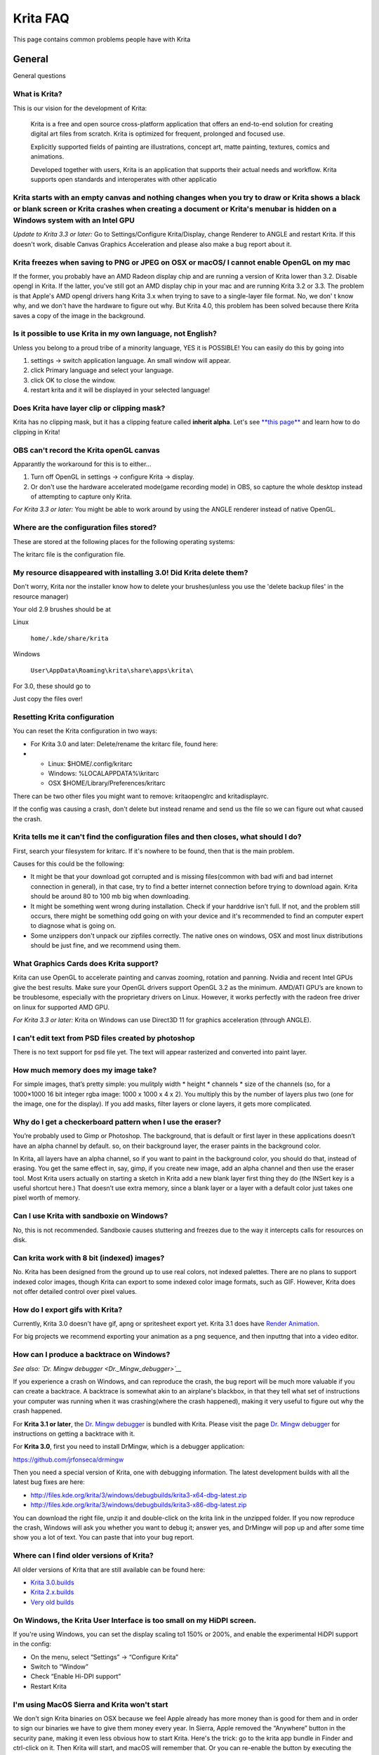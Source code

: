 .. _faq:

#########
Krita FAQ
#########

This page contains common problems people have with Krita

General
=======

General questions

What is Krita?
--------------

This is our vision for the development of Krita:

    Krita is a free and open source cross-platform application that
    offers an end-to-end solution for creating digital art files from
    scratch. Krita is optimized for frequent, prolonged and focused use.

    Explicitly supported fields of painting are illustrations, concept
    art, matte painting, textures, comics and animations.

    Developed together with users, Krita is an application that supports
    their actual needs and workflow. Krita supports open standards and
    interoperates with other applicatio

Krita starts with an empty canvas and nothing changes when you try to draw or Krita shows a black or blank screen or Krita crashes when creating a document or Krita's menubar is hidden on a Windows system with an Intel GPU
------------------------------------------------------------------------------------------------------------------------------------------------------------------------------------------------------------------------------

*Update to Krita 3.3 or later:* Go to Settings/Configure Krita/Display,
change Renderer to ANGLE and restart Krita. If this doesn't work,
disable Canvas Graphics Acceleration and please also make a bug report
about it.

Krita freezes when saving to PNG or JPEG on OSX or macOS/ I cannot enable OpenGL on my mac
------------------------------------------------------------------------------------------

If the former, you probably have an AMD Radeon display chip and are
running a version of Krita lower than 3.2. Disable opengl in Krita. If
the latter, you've still got an AMD display chip in your mac and are
running Krita 3.2 or 3.3. The problem is that Apple's AMD opengl drivers
hang Krita 3.x when trying to save to a single-layer file format. No, we
don' t know why, and we don't have the hardware to figure out why. But
Krita 4.0, this problem has been solved because there Krita saves a copy
of the image in the background.

Is it possible to use Krita in my own language, not English?
------------------------------------------------------------

Unless you belong to a proud tribe of a minority language, YES it is
POSSIBLE! You can easily do this by going into

#. settings → switch application language. An small window will appear.
#. click Primary language and select your language.
#. click OK to close the window.
#. restart krita and it will be displayed in your selected language!

Does Krita have layer clip or clipping mask?
--------------------------------------------

Krita has no clipping mask, but it has a clipping feature called
**inherit alpha**. Let's see `**this
page** <Clipping_Masks_and_Alpha_Inheritance>`__ and learn how to do
clipping in Krita!

OBS can't record the Krita openGL canvas
----------------------------------------

Apparantly the workaround for this is to either...

#. Turn off OpenGL in settings → configure Krita → display.
#. Or don't use the hardware accelerated mode(game recording mode) in
   OBS, so capture the whole desktop instead of attempting to capture
   only Krita.

*For Krita 3.3 or later:* You might be able to work around by using the
ANGLE renderer instead of native OpenGL.

Where are the configuration files stored?
-----------------------------------------

These are stored at the following places for the following operating
systems:

.. raw:: mediawiki

   {{ConfigPath}}

The kritarc file is the configuration file.

My resource disappeared with installing 3.0! Did Krita delete them?
-------------------------------------------------------------------

Don't worry, Krita nor the installer know how to delete your
brushes(unless you use the 'delete backup files' in the resource
manager)

Your old 2.9 brushes should be at

Linux

    ``home/.kde/share/krita``

Windows

    ``User\AppData\Roaming\krita\share\apps\krita\``

For 3.0, these should go to

.. raw:: mediawiki

   {{ResourcePath|}}

Just copy the files over!

Resetting Krita configuration
-----------------------------

You can reset the Krita configuration in two ways:

-  For Krita 3.0 and later: Delete/rename the kritarc file, found here:

-  

   -  Linux: $HOME/.config/kritarc
   -  Windows: %LOCALAPPDATA%\\kritarc
   -  OSX $HOME/Library/Preferences/kritarc

There can be two other files you might want to remove: kritaopenglrc and
kritadisplayrc.

If the config was causing a crash, don't delete but instead rename and
send us the file so we can figure out what caused the crash.

Krita tells me it can't find the configuration files and then closes, what should I do?
---------------------------------------------------------------------------------------

First, search your filesystem for kritarc. If it's nowhere to be found,
then that is the main problem.

Causes for this could be the following:

-  It might be that your download got corrupted and is missing
   files(common with bad wifi and bad internet connection in general),
   in that case, try to find a better internet connection before trying
   to download again. Krita should be around 80 to 100 mb big when
   downloading.
-  It might be something went wrong during installation. Check if your
   harddrive isn't full. If not, and the problem still occurs, there
   might be something odd going on with your device and it's recommended
   to find an computer expert to diagnose what is going on.
-  Some unzippers don't unpack our zipfiles correctly. The native ones
   on windows, OSX and most linux distributions should be just fine, and
   we recommend using them.

What Graphics Cards does Krita support?
---------------------------------------

Krita can use OpenGL to accelerate painting and canvas zooming, rotation
and panning. Nvidia and recent Intel GPUs give the best results. Make
sure your OpenGL drivers support OpenGL 3.2 as the minimum. AMD/ATI
GPU’s are known to be troublesome, especially with the proprietary
drivers on Linux. However, it works perfectly with the radeon free
driver on linux for supported AMD GPU.

*For Krita 3.3 or later:* Krita on Windows can use Direct3D 11 for
graphics acceleration (through ANGLE).

I can't edit text from PSD files created by photoshop
-----------------------------------------------------

There is no text support for psd file yet. The text will appear
rasterized and converted into paint layer.

How much memory does my image take?
-----------------------------------

For simple images, that’s pretty simple: you mulitply width \* height \*
channels \* size of the channels (so, for a 1000×1000 16 bit integer
rgba image: 1000 x 1000 x 4 x 2). You multiply this by the number of
layers plus two (one for the image, one for the display). If you add
masks, filter layers or clone layers, it gets more complicated.

Why do I get a checkerboard pattern when I use the eraser?
----------------------------------------------------------

You’re probably used to Gimp or Photoshop. The background, that is
default or first layer in these applications doesn’t have an alpha
channel by default. so, on their background layer, the eraser paints in
the background color.

In Krita, all layers have an alpha channel, so if you want to paint in
the background color, you should do that, instead of erasing. You get
the same effect in, say, gimp, if you create new image, add an alpha
channel and then use the eraser tool. Most Krita users actually on
starting a sketch in Krita add a new blank layer first thing they do
(the INSert key is a useful shortcut here.) That doesn’t use extra
memory, since a blank layer or a layer with a default color just takes
one pixel worth of memory.

Can I use Krita with sandboxie on Windows?
------------------------------------------

No, this is not recommended. Sandboxie causes stuttering and freezes due
to the way it intercepts calls for resources on disk.

Can krita work with 8 bit (indexed) images?
-------------------------------------------

No. Krita has been designed from the ground up to use real colors, not
indexed palettes. There are no plans to support indexed color images,
though Krita can export to some indexed color image formats, such as
GIF. However, Krita does not offer detailed control over pixel values.

How do I export gifs with Krita?
--------------------------------

Currently, Krita 3.0 doesn't have gif, apng or spritesheet export yet.
Krita 3.1 does have `Render Animation <Render_Animation>`__.

For big projects we recommend exporting your animation as a png
sequence, and then inputtng that into a video editor.

How can I produce a backtrace on Windows?
-----------------------------------------

*See also: `Dr. Mingw debugger <Dr._Mingw_debugger>`__*

If you experience a crash on Windows, and can reproduce the crash, the
bug report will be much more valuable if you can create a backtrace. A
backtrace is somewhat akin to an airplane's blackbox, in that they tell
what set of instructions your computer was running when it was
crashing(where the crash happened), making it very useful to figure out
why the crash happened.

For **Krita 3.1 or later**, the `Dr. Mingw
debugger <Dr._Mingw_debugger>`__ is bundled with Krita. Please visit the
page `Dr. Mingw debugger <Dr._Mingw_debugger>`__ for instructions on
getting a backtrace with it.

For **Krita 3.0**, first you need to install DrMingw, which is a debugger application:

https://github.com/jrfonseca/drmingw

Then you need a special version of Krita, one with debugging
information. The latest development builds with all the latest bug fixes
are here:

-  http://files.kde.org/krita/3/windows/debugbuilds/krita3-x64-dbg-latest.zip
-  http://files.kde.org/krita/3/windows/debugbuilds/krita3-x86-dbg-latest.zip

You can download the right file, unzip it and double-click on the krita
link in the unzipped folder. If you now reproduce the crash, Windows
will ask you whether you want to debug it; answer yes, and DrMingw will
pop up and after some time show you a lot of text. You can paste that
into your bug report.


Where can I find older versions of Krita?
-----------------------------------------

All older versions of Krita that are still available can be found here:

-  `Krita 3.0.builds <http://files.kde.org/krita/3>`__
-  `Krita 2.x.builds <http://files.kde.org/krita/>`__
-  `Very old builds <http://download.kde.org/stable/krita>`__

On Windows, the Krita User Interface is too small on my HiDPI screen.
---------------------------------------------------------------------

If you're using Windows, you can set the display scaling to1 150% or
200%, and enable the experimental HiDPI support in the config:

-  On the menu, select “Settings” -> “Configure Krita”
-  Switch to “Window”
-  Check “Enable Hi-DPI support”
-  Restart Krita

I'm using MacOS Sierra and Krita won't start
--------------------------------------------

We don't sign Krita binaries on OSX because we feel Apple already has
more money than is good for them and in order to sign our binaries we
have to give them money every year. In Sierra, Apple removed the
“Anywhere” button in the security pane, making it even less obvious how
to start Krita. Here's the trick: go to the krita app bundle in Finder
and ctrl-click on it. Then Krita will start, and macOS will remember
that. Or you can re-enable the button by executing the following line in
your terminal:

``sudo spctl --master-enable``

I'm using Linux and Krita crashes on start
------------------------------------------

If you also see somethine like “QIODevice::seek: Invalid pos: -18” on
the command line, it's quite likely that at one point you had the Deepin
file manager installed. That comes with some qimageio plugins that are
completely and utterly broken. Krita's reference images docker scans
your Pictures folder on startup, and if your Pictures folder. It reads
the images using Qt's QImageIO class, which loads that Deepin plugin.
The issue is reported to Deepin
(https://github.com/linuxdeepin/deepin-image-viewer/issues/2), but the
Deepin developers don't seem convinced that it makes sense to check
whether there are any bytes to read, before reading the bytes.

Tablets
=======

What tablets does Krita support?
--------------------------------

Krita isn’t much fun without a pressure sensitive tablet. If the tablet
has been properly configured, Krita works with Wacom, Huion and other
uc-logic based tablets, on Windows and Linux (look below for more
information on Huion Linux support). N-Trig tablets should work too, but
some setting up might be needed. Genius tablets are know to have
problems. You can find a community curated list of tablets supported by
krita `here <List_of_Tablets_Supported>`__.

If you're looking for information about tablets like the iPad or Android
tablets, look
`here <KritaFAQ#Can_I_get_Krita_for_iPad.3F_for_Android.3F>`__.

What if your tablet is not recognized by Krita?
-----------------------------------------------

Linux
~~~~~

We would like to see the full output of the following commands:

#. lsmod
#. xinput
#. xinput list-props (id can be fetched from the item 2)
#. Get the log of the tablet events (if applicable):

   #. Open a console application (e.g. Konsole on KDE)
   #. Set the amount of scrollback to 'unlimited' (for Konsole: Settings
      → Edit Current Profile → Scrolling → Unlimited Scrollback)
   #. Start Krita by typing 'krita' and create any document :)
   #. Press Ctrl+Shift+T, you will see a message box telling the logging
      is started
   #. Try to reproduce your problem
   #. The console is now filled with the log. Attach it to a bug report
      or paste using services like paste.kde.org

#. Attach all this data to a bugreport using public paste services like
   paste.kde.org

Windows
~~~~~~~

First check whether switching to the Windows 8 Pointer API makes a
difference: Settings/Configure Krita/Tablet. Then, if you still have
problems with Windows and your tablet, we cannot help you without a
tablet log.

#. Install
   `DebugView <http://technet.microsoft.com/en-us/sysinternals/bb896647.aspx>`__
   from the official Microsoft site
#. Start DebugView
#. Start Krita
#. Press Ctrl+Shift+T, you will see a message box telling the logging is
   started
#. Try to reproduce your problem
#. Go back to DebugView and save its output to a file. Attach this file
   to a bug report or paste using services like paste.kde.org.

How to fix a tablet offset on multiple screen setup on Windows
--------------------------------------------------------------

If you see that your tablet pointer has an offset when working with
Krita canvas, it might be highly probable, that Krita got incorrect
screen resolution from the system. That problem happens mostly when an
external monitor is present and when either of monitor or a tablet was
connected after the system boot.

Now there is a simple solution to fix this data manually.

#. Lay you stylus aside
#. Start Krita without using a stylus, that is using a mouse or a
   keyboard
#. Press Shift key and hold it
#. Touch a tablet with your stylus so Krita would recognize it

You will see a special dialog asking for real screen resolution. Choose
the correct value or enter it manually and press OK.

If you have a dual monitor setup and only the top half of the screen is
reachable, you might have to enter the total width of both screens plus
the double height of your monitor in this field.

If this didn't work, and if you have a Wacom tablet, an offset in the
canvas can be caused by a faulty Wacom preference file which is not
removed or replaced by reinstalling the drivers.

To fix it, use the “Wacom Tablet Preference File Utility” to clear all
the preferences. This should allow Krita to detect the correct settings
automatically.

(WARNING, this will reset your tablets configuration so you will need to
recalibrate/reconfigure it).

*For Krita 3.3 or later:* You can try to `enable “Windows 8+ Pointer
Input” <Tablet_Settings>`__, but some features might not work with it.

Microsoft Surface Pro and NTrig
-------------------------------

Krita 3.3.0 supports the Windows Pointer API (Windows Ink) natively.
Your Surface Pro or other n-trig enabled pen tablet should work out of
the box with Krita after you enable Windows Ink in Settings/Configure
Krita/Tablet.

Tablet Pro and the Surface Pro
~~~~~~~~~~~~~~~~~~~~~~~~~~~~~~

Unlike Wacom's Companion, the Surface line of tablets doesn't have
working hardware buttons. Tablet Pro is a (non-free) utility that puts
virtual buttons on screen. Krita 3.1 (currently in beta) will have
predefined shortcut profiles to work with Tablet Pro.

http://tabletpro.net/

See http://www.youtube.com/watch?v=WKXZgYqC3tI for instructions.

How to make my Huion tablet work with Krita on Linux?
-----------------------------------------------------

This applies to Huion models: H610 (maybe others too? report your model
here..)

First, if you use a linux kernel version 3.13 or above, remove the buggy
huion driver with this command line:

``rmmod hid-huion``

or, depending on your distribution:

``modprobe -r hid-huion``

Then build and install the `correct kernel
driver <https://github.com/DIGImend/huion-driver>`__.

(note that you’ll have to redo those steps after each kernel update,
until this driver is included in mainline kernel.)

Now you should have a working tablet in Krita and Gimp (sadly, it
doesn’t work with current mypaint version, probably because of GTK3..)
But as by default the whole tablet area is mapped to the whole screen,
depending on your screen ratio you may want to adapt the active area of
the tablet to have the same proportions.

For this, first you need to install xinput-calibrator (check in your
package manager it may be named a bit differently, with – or \_ in the
middle…)

Now, you’ll need the name or ID of your device, so list devices with
this command line:

``xinput_calibrator --list | grep H610``

Then I noticed the huion report two different devices with the same
name, just different ID. So to find out which is the one corresponding
to the actual stylus tablet area, get devices values with this command
line:

``xinput_calibrator --device 10``

(adapt id number the the values you found on previous step…)

It will open a sort of calibration window, don’t click the crosses, just
press any key to abort. Then you can see the default values of the
device appeared in the console. One devices has much bigger max values
(0 40000 0 25000), this is the one you should get the ID number. (in my
case here was ID 10 )

Then calculate the values to set the active area to the same ratio as
screen.. For example, for a 1920×1080 screen, I did this operation:
40000\*1080/1920=22500

And finally set the calibration values (TopX BottomX TopY BottomY) like
this:

``xinput set-prop 10 “Evdev Axis Calibration” 0 40000 0 22500``

**Weird stuff happens on Windows, like ripples, rings, squiggles or
poltergeists**

Windows comes with a lot of settings to make it work with a pen. Al
these settings are annoying. This tool can help to set the settings
correctly if you're using a tablet:

https://github.com/saveenr/Fix_My_Pen/releases

Toolbox
=======

Toolbox missing
---------------

You either reset the workspace by pressing the right most button on the
toolbar, the workspace switcher, and clicking a workspace from the list.

Or right-click on any docker titlebar or open space in any toolbar, and
select Toolbox. It's the first option.

Or check the Settings menu, it's got lots of interesting stuff, then go
to the Dockers menu and... select toolbox.

Tool icons size is too big
--------------------------

Right click the toolbox to set the size.

Krita can't get maximized
-------------------------

This is due to the toolbox being too big, for example, when it's
accidentally made 1-columns wide. Resize it to make it 2 columns wide.

Resources
=========

Is there a way to restore a default brush that I have mistakenly overwritten with new settings to default?
----------------------------------------------------------------------------------------------------------

Yes. First go to the resource folder, which is

.. raw:: mediawiki

   {{ResourcePath|}}

You can easily do this by going into settings → manage resources → open
resource folder.

Then go into the paintoppressets folder and remove the latest created
file that you made of your preset.

Then go back to the resources folder and edit the blacklist file to
remove the previous paintop preset so Krita will load it. (Yes, it is a
bit of a convoluted system, but at the least you don't lose your
brushes)

How do I set favourite presets?
-------------------------------

Right-click a brush in the brush docker and assign it a tag. Then when
clicking the lower-right settings icon you can pick you tag.

Can Krita load Photoshop Brushes?
---------------------------------

Yes, but there are limitations. You can load ABR files by using the Add
Brush button in the predefined brush tab in the brush editor. Since
Adobe hasn’t disclosed the file format specification, we depend on
reverse-engineering to figure out what to load, and currently that’s
limited to basic features.

Krita is slow
=============

There is a myriad of reasons why this might be. Below is a short
checklist.

-  Something else is hogging the cpu.
-  You are running Windows, and have 3rdparty security software like
   sandboxie or total defender installed
-  you are working on images that are too big for your hardware
   (dimensions, channel depth or number of layers)
-  you do not have canvas acceleration enabled

Please also check this page: https://phabricator.kde.org/T7199

Slow start-up
-------------

You probably have too many resources installed. Deactivate some bundles
under settings → manage resources

If you're using Windows and the portable zip file, Windows will scan all
files everytime you start Krita. That takes ages. Either use the
installer or tell Microsoft Security Essentials to make an exception for
Krita.

Slow Brushes
------------

-  Check if you accidentally turned on the stabilizer in the tool
   options docker.
-  Try another display filter like trilinear. settings → configure Krita
   → display
-  Try a lower channel depth than 16-bit.
-  For NVidia, try a 16-bit floating point color space.
-  For AMD (Krita 2.9.10 and above), turn off the vector optimizations
   that are broken on AMD CPUs. settings → configure Krita → performance
-  It's a fairly memory hungry program, so 2GB of ram is the minimum,
   and 4 gig is the preferable minimum.
-  Check that not something else is hogging your CPU
-  Check that Instant Preview is enabled if you're using bigger brushes
   (for very small brushes, disabled)
-  Set brush precision to 3 or auto
-  Use a larger value for brush spacing
-  If all of this fails, record a video and post a link and description
   on the Krita forum.
-  check whether opengl is enabled, and if it isn't, enable it, or if it
   is, and you'r on windows, try the Angle renderer. Or disable it.

Slowdown after a while of working
---------------------------------

Once you have the slowdown, click on the image-dimensions in the status
bar. It will tell you how much Krita is using, and if it's hit the
limit, whether it's started swapping. Swapping can slow down a program a
lot, so either work on smaller images or turn up the maximum amount of
ram in settings → configure Krita → performance

Tools
=====

Why does the Transform Tool give a good result and then get blurry upon finalizing?
-----------------------------------------------------------------------------------

The transform tool makes a preview that you edit before computing the
finalized version. As this preview is using the screen resolution rather
than the image resolution, it may feel that the result is blurry
compared to the preview. See
https://forum.kde.org/viewtopic.php?f=139&t=127269 for more info.

Why is the zoom tool suddenly zooming to my cursor instead of to canvas?
------------------------------------------------------------------------

In Krita 3.0.1 we changed the default zooming mode to zoom to the cursor
instead of to the canvas center as that was more intuitive for artists.
we call this relative zoom mode.

If you want to get the old behavior back, go to and change all 4(!)
entries with into plain .

License, rights and the Krita foundation
========================================

Who owns Krita?
---------------

The Stichting Krita Foundation owns the Krita trademark.

Is there professional support available for Krita?
--------------------------------------------------

Yes, the Krita Foundation and Boudewijn Rempt Software offer support for
Krita through the `development
fund <https://krita.org/support-us/donations/>`__, sponsoring
opportunities, consultancy and `dedicated development
contracts <https://krita.org/support-us/commercial/>`__.

Who and what is Kiki?
---------------------

Kiki is a squirrel. She’s our mascot and has been designed by Tyson Tan.
We choose a squirrel when we discovered that ‘krita’ is the Albanian
word for Squirrel.

Why is Krita Free?
------------------

Krita is developed as `free software <http://www.gnu.org/>`__ within the
KDE community. We believe that good tools should be available for all
artists. You can also buy Krita on the Windows Store if you want to
support Krita's development or want to have automatic updates to newer
versions.

Can I use Krita commercially?
-----------------------------

Yes. What you create with Krita is your sole property. You own your work
and can license your art however you want. Krita’s GPL license applies
to Krita’s source code. Krita can be used commercially by artists for
any purpose, by studios to make concept art, textures, or vfx, by game
artists to work on commercial games, by scientists for research, and by
students in educational institutions.

If you modify Krita itself, and distribute the result, you have to share
your modifications with us. Krita’s GNU GPL license guarantees you this
freedom. Nobody is ever permitted to take it away.

Can I get Krita for iPad? for Android?
--------------------------------------

Krita will probably not be available for iOS (iPad, iPhone, iPad Pro)
any time soon because Apple's Appstore's terms and conditions add
restrictions that are thought to be incompatible with free software
licensed under the GNU Public License. And then there are problems
actually building Krita and all its dependencies on iOS as well as
problems getting Krita into the app store.

As for Android, there are no licensing problems, and we would like to
see a version for Android, but Krita is an enormous application and we
haven't managed to build it for Android yet.

Who translates Krita and are there translations available?
----------------------------------------------------------

Krita is a `KDE application <http://www.kde.org/>`__ — and proud of it!
That means that Krita’s translations are done by `KDE localization
teams <http://i18n.kde.org/>`__. If you want to help out, join the team
for your language! There is another way you can help out making Krita
look good in any language, and that is join the development team and fix
issues within the code that make Krita harder to translate.

The translations are easy to install on any linux distribution. On
Windows they are bundled and you can set them via settings->change
application language. On OSX, we are working to make them work similarly
to windows, but there are a few bugs preventing the translations work
correctly at the time of writing.

What are Krita’s Development Goals?
-----------------------------------

Krita is primarily a painting program, although it has image processing
capabilities. This means that Krita is intended for creative people who
desire to paint and draw with computer software as they do with
real-world tools in an art studio.

If you are looking for a tool primarily to apply effects to existing
images or photos, to catalog images, or to view images other software
(such as Digikam) may be more suitable.If you want to work on collage,
photo editing or print production work, Gimp might be more suitable.
Ease of use and power as a painting application will always have a
higher priority in Krita’s ongoing development.

Would you like bug reports?
---------------------------

Definitely. Please take care to include backtraces if you’ve got a
crash, and if there’s an image that breaks Krita for you, try to attach
the image to the report. If it’s too big, contact me (that’s ‘boud’) on
irc: #krita, or directly via email. Adding new wishes to bugzilla isn’t
terribly useful, I’m afraid. We have a lot on our TODO already, and to
create a new feature, we need to engage in some deep interaction with
you, so drop by on the forum, mailing or irc instead. You can report
bugs at the KDE bug tracker. We try to reply to bug reports within a
week.

If you find signing up to KDE’s bugzilla too much of a bother, or aren’t
sure you found a real bug, don’t hesitate, and drop by on the
`forum <https://forum.kde.org/viewforum.php?f=136>`__ or on
`IRC <https://krita.org/irc/>`__.

Starting with Krita 3.1, we will have the `Dr. Mingw
debugger <Dr._Mingw_debugger>`__ built into Krita. Check out the
instructions for debbugging with it.

Can I join the fun?
-------------------

Yes.The best thing you can do is use and enjoy Krita! Learn to use Krita
and teach others. Create tutorials and sample files, create artwork to
show off what Krita can do and spread the good word. And if you want to
be more directly involved, well, I didn’t know any C++ when I started
hacking on Krita and I managed. You can do it, too! Check the `Join
Krita page <https://krita.org/get-involved/overview/>`__ for more
information.

And if you don’t feel like hacking C++ — well, there’s the manual that
needs someone attending to it, a set of tutorials would be nice, we are
everlastingly needing more artwork for interface elements, and finally,
we really appreciate reports from people using it, telling me about
their work flow and what hampers or helps them.

Reference
=========

https://answers.launchpad.net/krita-ru/+faqs
